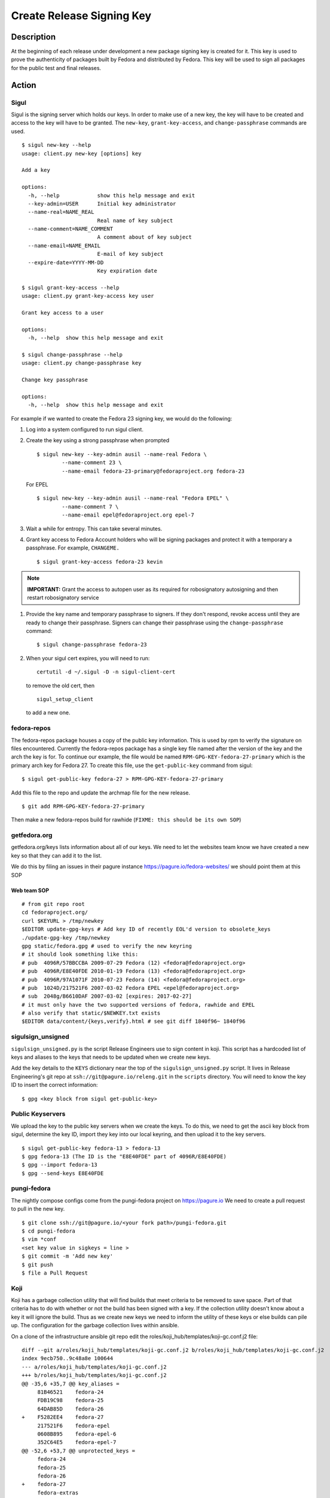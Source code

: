 .. SPDX-License-Identifier:    CC-BY-SA-3.0


==========================
Create Release Signing Key
==========================

Description
===========
At the beginning of each release under development a new package signing key
is created for it.  This key is used to prove the authenticity of packages
built by Fedora and distributed by Fedora.  This key will be used to sign
all packages for the public test and final releases.

Action
======

Sigul
-----
Sigul is the signing server which holds our keys.  In order to make use of a
new key, the key will have to be created and access to the key will have to be
granted.  The ``new-key``, ``grant-key-access``, and ``change-passphrase``
commands are used.

::

    $ sigul new-key --help
    usage: client.py new-key [options] key

    Add a key

    options:
      -h, --help            show this help message and exit
      --key-admin=USER      Initial key administrator
      --name-real=NAME_REAL
                            Real name of key subject
      --name-comment=NAME_COMMENT
                            A comment about of key subject
      --name-email=NAME_EMAIL
                            E-mail of key subject
      --expire-date=YYYY-MM-DD
                            Key expiration date

    $ sigul grant-key-access --help
    usage: client.py grant-key-access key user

    Grant key access to a user

    options:
      -h, --help  show this help message and exit

    $ sigul change-passphrase --help
    usage: client.py change-passphrase key

    Change key passphrase

    options:
      -h, --help  show this help message and exit

For example if we wanted to create the Fedora 23 signing key, we would do the
following:

#. Log into a system configured to run sigul client.
#. Create the key using a strong passphrase when prompted

   ::

        $ sigul new-key --key-admin ausil --name-real Fedora \
                --name-comment 23 \
                --name-email fedora-23-primary@fedoraproject.org fedora-23

   For EPEL

   ::

        $ sigul new-key --key-admin ausil --name-real "Fedora EPEL" \
                --name-comment 7 \
                --name-email epel@fedoraproject.org epel-7

#. Wait a while for entropy.  This can take several minutes.
#. Grant key access to Fedora Account holders who will be signing packages and
   protect it with a temporary a passphrase.  For example, ``CHANGEME.``

   ::

        $ sigul grant-key-access fedora-23 kevin

.. note::
    **IMPORTANT:** Grant the access to autopen user as its required for robosignatory autosigning and then restart robosignatory service

#. Provide the key name and temporary passphrase to signers. If they don't
   respond, revoke access until they are ready to change their passphrase.
   Signers can change their passphrase using the ``change-passphrase`` command:

   ::

        $ sigul change-passphrase fedora-23

#. When your sigul cert expires, you will need to run:

   ::

        certutil -d ~/.sigul -D -n sigul-client-cert

   to remove the old cert, then

   ::

        sigul_setup_client

   to add a new one.

fedora-repos
------------
The fedora-repos package houses a copy of the public key information.  This
is used by rpm to verify the signature on files encountered.  Currently the
fedora-repos package has a single key file named after the version of the
key and the arch the key is for.  To continue our example, the file would be
named ``RPM-GPG-KEY-fedora-27-primary`` which is the primary arch key for
Fedora 27.  To create this file, use the ``get-public-key`` command from sigul:

::

    $ sigul get-public-key fedora-27 > RPM-GPG-KEY-fedora-27-primary

Add this file to the repo and update the archmap file for the new release.

::

    $ git add RPM-GPG-KEY-fedora-27-primary

Then make a new fedora-repos build for rawhide (``FIXME: this should be its own SOP``)

getfedora.org
-------------
getfedora.org/keys lists information about all of our keys.  We need to
let the websites team know we have created a new key so that they can add it to the
list.

We do this by filing an issues in their pagure instance
https://pagure.io/fedora-websites/
we should point them at this SOP

Web team SOP
^^^^^^^^^^^^

::

    # from git repo root
    cd fedoraproject.org/
    curl $KEYURL > /tmp/newkey
    $EDITOR update-gpg-keys # Add key ID of recently EOL'd version to obsolete_keys
    ./update-gpg-key /tmp/newkey
    gpg static/fedora.gpg # used to verify the new keyring
    # it should look something like this:
    # pub  4096R/57BBCCBA 2009-07-29 Fedora (12) <fedora@fedoraproject.org>
    # pub  4096R/E8E40FDE 2010-01-19 Fedora (13) <fedora@fedoraproject.org>
    # pub  4096R/97A1071F 2010-07-23 Fedora (14) <fedora@fedoraproject.org>
    # pub  1024D/217521F6 2007-03-02 Fedora EPEL <epel@fedoraproject.org>
    # sub  2048g/B6610DAF 2007-03-02 [expires: 2017-02-27]
    # it must only have the two supported versions of fedora, rawhide and EPEL
    # also verify that static/$NEWKEY.txt exists
    $EDITOR data/content/{keys,verify}.html # see git diff 1840f96~ 1840f96

sigulsign_unsigned
------------------
``sigulsign_unsigned.py`` is the script Release Engineers use to sign content in
koji.  This script has a hardcoded list of keys and aliases to the keys that
needs to be updated when we create new keys.

Add the key details to the ``KEYS`` dictionary near the top of the
``sigulsign_unsigned.py`` script.  It lives in Release Engineering's git repo
at ``ssh://git@pagure.io/releng.git`` in the ``scripts`` directory. You
will need to know the key ID to insert the correct information:

::

    $ gpg <key block from sigul get-public-key>

Public Keyservers
-----------------
We upload the key to the public key servers when we create the keys.  To do
this, we need to get the ascii key block from sigul, determine the key ID,
import they key into our local keyring, and then upload it to the key servers.

::

    $ sigul get-public-key fedora-13 > fedora-13
    $ gpg fedora-13 (The ID is the "E8E40FDE" part of 4096R/E8E40FDE)
    $ gpg --import fedora-13
    $ gpg --send-keys E8E40FDE

pungi-fedora
----
The nightly compose configs come from the pungi-fedora project on https://pagure.io
We need to create a pull request to pull in the new key.

::

    $ git clone ssh://git@pagure.io/<your fork path>/pungi-fedora.git
    $ cd pungi-fedora
    $ vim *conf
    <set key value in sigkeys = line >
    $ git commit -m 'Add new key'
    $ git push
    $ file a Pull Request


Koji
----
Koji has a garbage collection utility that will find builds that meet criteria
to be removed to save space.  Part of that criteria has to do with whether or
not the build has been signed with a key.  If the collection utility doesn't
know about a key it will ignore the build.  Thus as we create new keys we need
to inform the utility of these keys or else builds can pile up.  The
configuration for the garbage collection lives within ansible.

On a clone of the infrastructure ansible git repo edit the
roles/koji_hub/templates/koji-gc.conf.j2 file:

::

    diff --git a/roles/koji_hub/templates/koji-gc.conf.j2 b/roles/koji_hub/templates/koji-gc.conf.j2
    index 9ecb750..9c48a8e 100644
    --- a/roles/koji_hub/templates/koji-gc.conf.j2
    +++ b/roles/koji_hub/templates/koji-gc.conf.j2
    @@ -35,6 +35,7 @@ key_aliases =
         81B46521    fedora-24
         FDB19C98    fedora-25
         64DAB85D    fedora-26
    +    F5282EE4    fedora-27
         217521F6    fedora-epel
         0608B895    fedora-epel-6
         352C64E5    fedora-epel-7
    @@ -52,6 +53,7 @@ unprotected_keys =
         fedora-24
         fedora-25
         fedora-26
    +    fedora-27
         fedora-extras
         redhat-beta
         fedora-epel
    @@ -91,6 +93,7 @@ policy =
         sig fedora-24 && age < 12 weeks :: keep
         sig fedora-25 && age < 12 weeks :: keep
         sig fedora-26 && age < 12 weeks :: keep
    +    sig fedora-27 && age < 12 weeks :: keep
         sig fedora-epel && age < 12 weeks :: keep
         sig fedora-epel-6 && age < 12 weeks :: keep
         sig fedora-epel-7 && age < 12 weeks :: keep

In this case the fedora-epel key was added to the list of key aliases, then
referenced in the list of unprotected_keys, and finally a policy was created
for how long to keep builds signed with this key.

Once you've made your change commit and push.  The buildsystem will pick up
this change the next time puppet refreshes.

Verification
============
We can verify that the key was created in sigul, the correct users have access
to the key, the key was added to the fedora-release package, that the website
was updated with the right key, that sigulsign_unsigned was properly updated,
and that the key was successfully updated to the public key servers.

sigul
-----
Use the ``list-keys`` command to verify that the key was indeed added to sigul:

::

    $ sigul list-keys
    Administrator's password:
    fedora-10
    fedora-10-testing
    fedora-11
    fedora-12
    fedora-13

Our new key should be on the list.  This command expects **your**
administrative password.

Use the ``list-key-users`` command to verify all the signers have access:

::

        $ sigul list-key-users fedora-13
        Key passphrase:
        jkeating
        jwboyer

This command expects **your** key passphrase for the key in question.

fedora-release
--------------
To verify that the key was added to this package correctly, download the latest
build from koji and run rpm2cpio on it, then run gpg on the key file:

::

    $ koji download-build --arch noarch --latest f27 fedora-repos
    fedora-repos-rawhide-27-0.1.noarch.rpm                  | 7.3 kB  00:00:00
    fedora-repos-27-0.1.noarch.rpm                          |  87 kB  00:00:00
    $ rpmdev-extract fedora-repos-27-0.1.noarch.rpm
    fedora-repos-27-0.1.noarch/etc/pki/rpm-gpg
    fedora-repos-27-0.1.noarch/etc/pki/rpm-gpg/RPM-GPG-KEY-27-fedora
    fedora-repos-27-0.1.noarch/etc/pki/rpm-gpg/RPM-GPG-KEY-fedora-10-i386
    fedora-repos-27-0.1.noarch/etc/pki/rpm-gpg/RPM-GPG-KEY-fedora-10-ppc
    fedora-repos-27-0.1.noarch/etc/pki/rpm-gpg/RPM-GPG-KEY-fedora-10-ppc64
    fedora-repos-27-0.1.noarch/etc/pki/rpm-gpg/RPM-GPG-KEY-fedora-10-primary
    fedora-repos-27-0.1.noarch/etc/pki/rpm-gpg/RPM-GPG-KEY-fedora-10-x86_64
    fedora-repos-27-0.1.noarch/etc/pki/rpm-gpg/RPM-GPG-KEY-fedora-11-i386
    fedora-repos-27-0.1.noarch/etc/pki/rpm-gpg/RPM-GPG-KEY-fedora-11-ppc
    fedora-repos-27-0.1.noarch/etc/pki/rpm-gpg/RPM-GPG-KEY-fedora-11-ppc64
    fedora-repos-27-0.1.noarch/etc/pki/rpm-gpg/RPM-GPG-KEY-fedora-11-primary
    fedora-repos-27-0.1.noarch/etc/pki/rpm-gpg/RPM-GPG-KEY-fedora-11-x86_64
    fedora-repos-27-0.1.noarch/etc/pki/rpm-gpg/RPM-GPG-KEY-fedora-12-i386
    fedora-repos-27-0.1.noarch/etc/pki/rpm-gpg/RPM-GPG-KEY-fedora-12-ppc
    fedora-repos-27-0.1.noarch/etc/pki/rpm-gpg/RPM-GPG-KEY-fedora-12-ppc64
    fedora-repos-27-0.1.noarch/etc/pki/rpm-gpg/RPM-GPG-KEY-fedora-12-primary
    fedora-repos-27-0.1.noarch/etc/pki/rpm-gpg/RPM-GPG-KEY-fedora-12-x86_64
    fedora-repos-27-0.1.noarch/etc/pki/rpm-gpg/RPM-GPG-KEY-fedora-13-arm
    fedora-repos-27-0.1.noarch/etc/pki/rpm-gpg/RPM-GPG-KEY-fedora-13-armhfp
    fedora-repos-27-0.1.noarch/etc/pki/rpm-gpg/RPM-GPG-KEY-fedora-13-i386
    fedora-repos-27-0.1.noarch/etc/pki/rpm-gpg/RPM-GPG-KEY-fedora-13-mips
    fedora-repos-27-0.1.noarch/etc/pki/rpm-gpg/RPM-GPG-KEY-fedora-13-primary
    fedora-repos-27-0.1.noarch/etc/pki/rpm-gpg/RPM-GPG-KEY-fedora-13-secondary
    fedora-repos-27-0.1.noarch/etc/pki/rpm-gpg/RPM-GPG-KEY-fedora-13-x86_64
    fedora-repos-27-0.1.noarch/etc/pki/rpm-gpg/RPM-GPG-KEY-fedora-14-i386
    fedora-repos-27-0.1.noarch/etc/pki/rpm-gpg/RPM-GPG-KEY-fedora-14-primary
    fedora-repos-27-0.1.noarch/etc/pki/rpm-gpg/RPM-GPG-KEY-fedora-14-x86_64
    fedora-repos-27-0.1.noarch/etc/pki/rpm-gpg/RPM-GPG-KEY-fedora-15-arm
    fedora-repos-27-0.1.noarch/etc/pki/rpm-gpg/RPM-GPG-KEY-fedora-15-armhfp
    fedora-repos-27-0.1.noarch/etc/pki/rpm-gpg/RPM-GPG-KEY-fedora-15-i386
    fedora-repos-27-0.1.noarch/etc/pki/rpm-gpg/RPM-GPG-KEY-fedora-15-ppc
    fedora-repos-27-0.1.noarch/etc/pki/rpm-gpg/RPM-GPG-KEY-fedora-15-ppc64
    fedora-repos-27-0.1.noarch/etc/pki/rpm-gpg/RPM-GPG-KEY-fedora-15-primary
    fedora-repos-27-0.1.noarch/etc/pki/rpm-gpg/RPM-GPG-KEY-fedora-15-s390
    fedora-repos-27-0.1.noarch/etc/pki/rpm-gpg/RPM-GPG-KEY-fedora-15-s390x
    fedora-repos-27-0.1.noarch/etc/pki/rpm-gpg/RPM-GPG-KEY-fedora-15-secondary
    fedora-repos-27-0.1.noarch/etc/pki/rpm-gpg/RPM-GPG-KEY-fedora-15-x86_64
    fedora-repos-27-0.1.noarch/etc/pki/rpm-gpg/RPM-GPG-KEY-fedora-16-arm
    fedora-repos-27-0.1.noarch/etc/pki/rpm-gpg/RPM-GPG-KEY-fedora-16-armhfp
    fedora-repos-27-0.1.noarch/etc/pki/rpm-gpg/RPM-GPG-KEY-fedora-16-i386
    fedora-repos-27-0.1.noarch/etc/pki/rpm-gpg/RPM-GPG-KEY-fedora-16-ppc
    fedora-repos-27-0.1.noarch/etc/pki/rpm-gpg/RPM-GPG-KEY-fedora-16-ppc64
    fedora-repos-27-0.1.noarch/etc/pki/rpm-gpg/RPM-GPG-KEY-fedora-16-primary
    fedora-repos-27-0.1.noarch/etc/pki/rpm-gpg/RPM-GPG-KEY-fedora-16-s390
    fedora-repos-27-0.1.noarch/etc/pki/rpm-gpg/RPM-GPG-KEY-fedora-16-s390x
    fedora-repos-27-0.1.noarch/etc/pki/rpm-gpg/RPM-GPG-KEY-fedora-16-secondary
    fedora-repos-27-0.1.noarch/etc/pki/rpm-gpg/RPM-GPG-KEY-fedora-16-x86_64
    fedora-repos-27-0.1.noarch/etc/pki/rpm-gpg/RPM-GPG-KEY-fedora-17-arm
    fedora-repos-27-0.1.noarch/etc/pki/rpm-gpg/RPM-GPG-KEY-fedora-17-armhfp
    fedora-repos-27-0.1.noarch/etc/pki/rpm-gpg/RPM-GPG-KEY-fedora-17-i386
    fedora-repos-27-0.1.noarch/etc/pki/rpm-gpg/RPM-GPG-KEY-fedora-17-ppc
    fedora-repos-27-0.1.noarch/etc/pki/rpm-gpg/RPM-GPG-KEY-fedora-17-ppc64
    fedora-repos-27-0.1.noarch/etc/pki/rpm-gpg/RPM-GPG-KEY-fedora-17-primary
    fedora-repos-27-0.1.noarch/etc/pki/rpm-gpg/RPM-GPG-KEY-fedora-17-s390
    fedora-repos-27-0.1.noarch/etc/pki/rpm-gpg/RPM-GPG-KEY-fedora-17-s390x
    fedora-repos-27-0.1.noarch/etc/pki/rpm-gpg/RPM-GPG-KEY-fedora-17-secondary
    fedora-repos-27-0.1.noarch/etc/pki/rpm-gpg/RPM-GPG-KEY-fedora-17-x86_64
    fedora-repos-27-0.1.noarch/etc/pki/rpm-gpg/RPM-GPG-KEY-fedora-18-arm
    fedora-repos-27-0.1.noarch/etc/pki/rpm-gpg/RPM-GPG-KEY-fedora-18-armhfp
    fedora-repos-27-0.1.noarch/etc/pki/rpm-gpg/RPM-GPG-KEY-fedora-18-i386
    fedora-repos-27-0.1.noarch/etc/pki/rpm-gpg/RPM-GPG-KEY-fedora-18-ppc
    fedora-repos-27-0.1.noarch/etc/pki/rpm-gpg/RPM-GPG-KEY-fedora-18-ppc64
    fedora-repos-27-0.1.noarch/etc/pki/rpm-gpg/RPM-GPG-KEY-fedora-18-primary
    fedora-repos-27-0.1.noarch/etc/pki/rpm-gpg/RPM-GPG-KEY-fedora-18-s390
    fedora-repos-27-0.1.noarch/etc/pki/rpm-gpg/RPM-GPG-KEY-fedora-18-s390x
    fedora-repos-27-0.1.noarch/etc/pki/rpm-gpg/RPM-GPG-KEY-fedora-18-secondary
    fedora-repos-27-0.1.noarch/etc/pki/rpm-gpg/RPM-GPG-KEY-fedora-18-x86_64
    fedora-repos-27-0.1.noarch/etc/pki/rpm-gpg/RPM-GPG-KEY-fedora-19-armhfp
    fedora-repos-27-0.1.noarch/etc/pki/rpm-gpg/RPM-GPG-KEY-fedora-19-i386
    fedora-repos-27-0.1.noarch/etc/pki/rpm-gpg/RPM-GPG-KEY-fedora-19-ppc
    fedora-repos-27-0.1.noarch/etc/pki/rpm-gpg/RPM-GPG-KEY-fedora-19-ppc64
    fedora-repos-27-0.1.noarch/etc/pki/rpm-gpg/RPM-GPG-KEY-fedora-19-primary
    fedora-repos-27-0.1.noarch/etc/pki/rpm-gpg/RPM-GPG-KEY-fedora-19-s390
    fedora-repos-27-0.1.noarch/etc/pki/rpm-gpg/RPM-GPG-KEY-fedora-19-s390x
    fedora-repos-27-0.1.noarch/etc/pki/rpm-gpg/RPM-GPG-KEY-fedora-19-secondary
    fedora-repos-27-0.1.noarch/etc/pki/rpm-gpg/RPM-GPG-KEY-fedora-19-x86_64
    fedora-repos-27-0.1.noarch/etc/pki/rpm-gpg/RPM-GPG-KEY-fedora-20-armhfp
    fedora-repos-27-0.1.noarch/etc/pki/rpm-gpg/RPM-GPG-KEY-fedora-20-i386
    fedora-repos-27-0.1.noarch/etc/pki/rpm-gpg/RPM-GPG-KEY-fedora-20-ppc
    fedora-repos-27-0.1.noarch/etc/pki/rpm-gpg/RPM-GPG-KEY-fedora-20-ppc64
    fedora-repos-27-0.1.noarch/etc/pki/rpm-gpg/RPM-GPG-KEY-fedora-20-primary
    fedora-repos-27-0.1.noarch/etc/pki/rpm-gpg/RPM-GPG-KEY-fedora-20-s390
    fedora-repos-27-0.1.noarch/etc/pki/rpm-gpg/RPM-GPG-KEY-fedora-20-s390x
    fedora-repos-27-0.1.noarch/etc/pki/rpm-gpg/RPM-GPG-KEY-fedora-20-secondary
    fedora-repos-27-0.1.noarch/etc/pki/rpm-gpg/RPM-GPG-KEY-fedora-20-x86_64
    fedora-repos-27-0.1.noarch/etc/pki/rpm-gpg/RPM-GPG-KEY-fedora-21-aarch64
    fedora-repos-27-0.1.noarch/etc/pki/rpm-gpg/RPM-GPG-KEY-fedora-21-armhfp
    fedora-repos-27-0.1.noarch/etc/pki/rpm-gpg/RPM-GPG-KEY-fedora-21-i386
    fedora-repos-27-0.1.noarch/etc/pki/rpm-gpg/RPM-GPG-KEY-fedora-21-ppc64
    fedora-repos-27-0.1.noarch/etc/pki/rpm-gpg/RPM-GPG-KEY-fedora-21-ppc64le
    fedora-repos-27-0.1.noarch/etc/pki/rpm-gpg/RPM-GPG-KEY-fedora-21-primary
    fedora-repos-27-0.1.noarch/etc/pki/rpm-gpg/RPM-GPG-KEY-fedora-21-s390
    fedora-repos-27-0.1.noarch/etc/pki/rpm-gpg/RPM-GPG-KEY-fedora-21-s390x
    fedora-repos-27-0.1.noarch/etc/pki/rpm-gpg/RPM-GPG-KEY-fedora-21-secondary
    fedora-repos-27-0.1.noarch/etc/pki/rpm-gpg/RPM-GPG-KEY-fedora-21-x86_64
    fedora-repos-27-0.1.noarch/etc/pki/rpm-gpg/RPM-GPG-KEY-fedora-22-aarch64
    fedora-repos-27-0.1.noarch/etc/pki/rpm-gpg/RPM-GPG-KEY-fedora-22-armhfp
    fedora-repos-27-0.1.noarch/etc/pki/rpm-gpg/RPM-GPG-KEY-fedora-22-i386
    fedora-repos-27-0.1.noarch/etc/pki/rpm-gpg/RPM-GPG-KEY-fedora-22-ppc64
    fedora-repos-27-0.1.noarch/etc/pki/rpm-gpg/RPM-GPG-KEY-fedora-22-ppc64le
    fedora-repos-27-0.1.noarch/etc/pki/rpm-gpg/RPM-GPG-KEY-fedora-22-primary
    fedora-repos-27-0.1.noarch/etc/pki/rpm-gpg/RPM-GPG-KEY-fedora-22-s390
    fedora-repos-27-0.1.noarch/etc/pki/rpm-gpg/RPM-GPG-KEY-fedora-22-s390x
    fedora-repos-27-0.1.noarch/etc/pki/rpm-gpg/RPM-GPG-KEY-fedora-22-secondary
    fedora-repos-27-0.1.noarch/etc/pki/rpm-gpg/RPM-GPG-KEY-fedora-22-x86_64
    fedora-repos-27-0.1.noarch/etc/pki/rpm-gpg/RPM-GPG-KEY-fedora-23-aarch64
    fedora-repos-27-0.1.noarch/etc/pki/rpm-gpg/RPM-GPG-KEY-fedora-23-armhfp
    fedora-repos-27-0.1.noarch/etc/pki/rpm-gpg/RPM-GPG-KEY-fedora-23-i386
    fedora-repos-27-0.1.noarch/etc/pki/rpm-gpg/RPM-GPG-KEY-fedora-23-ppc64
    fedora-repos-27-0.1.noarch/etc/pki/rpm-gpg/RPM-GPG-KEY-fedora-23-ppc64le
    fedora-repos-27-0.1.noarch/etc/pki/rpm-gpg/RPM-GPG-KEY-fedora-23-primary
    fedora-repos-27-0.1.noarch/etc/pki/rpm-gpg/RPM-GPG-KEY-fedora-23-s390
    fedora-repos-27-0.1.noarch/etc/pki/rpm-gpg/RPM-GPG-KEY-fedora-23-s390x
    fedora-repos-27-0.1.noarch/etc/pki/rpm-gpg/RPM-GPG-KEY-fedora-23-secondary
    fedora-repos-27-0.1.noarch/etc/pki/rpm-gpg/RPM-GPG-KEY-fedora-23-x86_64
    fedora-repos-27-0.1.noarch/etc/pki/rpm-gpg/RPM-GPG-KEY-fedora-24-aarch64
    fedora-repos-27-0.1.noarch/etc/pki/rpm-gpg/RPM-GPG-KEY-fedora-24-armhfp
    fedora-repos-27-0.1.noarch/etc/pki/rpm-gpg/RPM-GPG-KEY-fedora-24-i386
    fedora-repos-27-0.1.noarch/etc/pki/rpm-gpg/RPM-GPG-KEY-fedora-24-ppc64
    fedora-repos-27-0.1.noarch/etc/pki/rpm-gpg/RPM-GPG-KEY-fedora-24-ppc64le
    fedora-repos-27-0.1.noarch/etc/pki/rpm-gpg/RPM-GPG-KEY-fedora-24-primary
    fedora-repos-27-0.1.noarch/etc/pki/rpm-gpg/RPM-GPG-KEY-fedora-24-s390x
    fedora-repos-27-0.1.noarch/etc/pki/rpm-gpg/RPM-GPG-KEY-fedora-24-secondary
    fedora-repos-27-0.1.noarch/etc/pki/rpm-gpg/RPM-GPG-KEY-fedora-24-x86_64
    fedora-repos-27-0.1.noarch/etc/pki/rpm-gpg/RPM-GPG-KEY-fedora-25-aarch64
    fedora-repos-27-0.1.noarch/etc/pki/rpm-gpg/RPM-GPG-KEY-fedora-25-armhfp
    fedora-repos-27-0.1.noarch/etc/pki/rpm-gpg/RPM-GPG-KEY-fedora-25-i386
    fedora-repos-27-0.1.noarch/etc/pki/rpm-gpg/RPM-GPG-KEY-fedora-25-ppc64
    fedora-repos-27-0.1.noarch/etc/pki/rpm-gpg/RPM-GPG-KEY-fedora-25-ppc64le
    fedora-repos-27-0.1.noarch/etc/pki/rpm-gpg/RPM-GPG-KEY-fedora-25-primary
    fedora-repos-27-0.1.noarch/etc/pki/rpm-gpg/RPM-GPG-KEY-fedora-25-s390x
    fedora-repos-27-0.1.noarch/etc/pki/rpm-gpg/RPM-GPG-KEY-fedora-25-secondary
    fedora-repos-27-0.1.noarch/etc/pki/rpm-gpg/RPM-GPG-KEY-fedora-25-x86_64
    fedora-repos-27-0.1.noarch/etc/pki/rpm-gpg/RPM-GPG-KEY-fedora-26-aarch64
    fedora-repos-27-0.1.noarch/etc/pki/rpm-gpg/RPM-GPG-KEY-fedora-26-armhfp
    fedora-repos-27-0.1.noarch/etc/pki/rpm-gpg/RPM-GPG-KEY-fedora-26-i386
    fedora-repos-27-0.1.noarch/etc/pki/rpm-gpg/RPM-GPG-KEY-fedora-26-ppc64
    fedora-repos-27-0.1.noarch/etc/pki/rpm-gpg/RPM-GPG-KEY-fedora-26-ppc64le
    fedora-repos-27-0.1.noarch/etc/pki/rpm-gpg/RPM-GPG-KEY-fedora-26-primary
    fedora-repos-27-0.1.noarch/etc/pki/rpm-gpg/RPM-GPG-KEY-fedora-26-s390x
    fedora-repos-27-0.1.noarch/etc/pki/rpm-gpg/RPM-GPG-KEY-fedora-26-secondary
    fedora-repos-27-0.1.noarch/etc/pki/rpm-gpg/RPM-GPG-KEY-fedora-26-x86_64
    fedora-repos-27-0.1.noarch/etc/pki/rpm-gpg/RPM-GPG-KEY-fedora-27-aarch64
    fedora-repos-27-0.1.noarch/etc/pki/rpm-gpg/RPM-GPG-KEY-fedora-27-armhfp
    fedora-repos-27-0.1.noarch/etc/pki/rpm-gpg/RPM-GPG-KEY-fedora-27-i386
    fedora-repos-27-0.1.noarch/etc/pki/rpm-gpg/RPM-GPG-KEY-fedora-27-ppc64
    fedora-repos-27-0.1.noarch/etc/pki/rpm-gpg/RPM-GPG-KEY-fedora-27-ppc64le
    fedora-repos-27-0.1.noarch/etc/pki/rpm-gpg/RPM-GPG-KEY-fedora-27-primary
    fedora-repos-27-0.1.noarch/etc/pki/rpm-gpg/RPM-GPG-KEY-fedora-27-s390x
    fedora-repos-27-0.1.noarch/etc/pki/rpm-gpg/RPM-GPG-KEY-fedora-27-x86_64
    fedora-repos-27-0.1.noarch/etc/pki/rpm-gpg/RPM-GPG-KEY-fedora-7-primary
    fedora-repos-27-0.1.noarch/etc/pki/rpm-gpg/RPM-GPG-KEY-fedora-8-i386
    fedora-repos-27-0.1.noarch/etc/pki/rpm-gpg/RPM-GPG-KEY-fedora-8-ppc
    fedora-repos-27-0.1.noarch/etc/pki/rpm-gpg/RPM-GPG-KEY-fedora-8-ppc64
    fedora-repos-27-0.1.noarch/etc/pki/rpm-gpg/RPM-GPG-KEY-fedora-8-primary
    fedora-repos-27-0.1.noarch/etc/pki/rpm-gpg/RPM-GPG-KEY-fedora-8-primary-original
    fedora-repos-27-0.1.noarch/etc/pki/rpm-gpg/RPM-GPG-KEY-fedora-8-x86_64
    fedora-repos-27-0.1.noarch/etc/pki/rpm-gpg/RPM-GPG-KEY-fedora-9-i386
    fedora-repos-27-0.1.noarch/etc/pki/rpm-gpg/RPM-GPG-KEY-fedora-9-ia64
    fedora-repos-27-0.1.noarch/etc/pki/rpm-gpg/RPM-GPG-KEY-fedora-9-ppc
    fedora-repos-27-0.1.noarch/etc/pki/rpm-gpg/RPM-GPG-KEY-fedora-9-ppc64
    fedora-repos-27-0.1.noarch/etc/pki/rpm-gpg/RPM-GPG-KEY-fedora-9-primary
    fedora-repos-27-0.1.noarch/etc/pki/rpm-gpg/RPM-GPG-KEY-fedora-9-primary-original
    fedora-repos-27-0.1.noarch/etc/pki/rpm-gpg/RPM-GPG-KEY-fedora-9-secondary
    fedora-repos-27-0.1.noarch/etc/pki/rpm-gpg/RPM-GPG-KEY-fedora-9-x86_64
    fedora-repos-27-0.1.noarch/etc/yum.repos.d
    fedora-repos-27-0.1.noarch/etc/yum.repos.d/fedora-cisco-openh264.repo
    fedora-repos-27-0.1.noarch/etc/yum.repos.d/fedora-updates-testing.repo
    fedora-repos-27-0.1.noarch/etc/yum.repos.d/fedora-updates.repo
    fedora-repos-27-0.1.noarch/etc/yum.repos.d/fedora.repo

    $ gpg2 fedora-repos-27-0.1.noarch/etc/pki/rpm-gpg/RPM-GPG-KEY-fedora-27-primary
    pub   rsa4096 2017-02-21 [SCE]
          860E19B0AFA800A1751881A6F55E7430F5282EE4
    uid           Fedora 27 (27) <fedora-27@fedoraproject.org>
        pub  4096R/E8E40FDE 2010-01-19 Fedora (13) <fedora@fedoraproject.org>

You may wish to do this in a tempoary directory to make cleaning it up easy.

getfedora.org
-----------------
One can simply browse to https://getfedora.org/keys to verify that the key
has been uploaded.

sigulsign_unsigned
------------------
The best way to test whether or not the key has been added correctly is to
sign a package using the key, like our newly built fedora-repos package.

::

    $ ./sigulsign_unsigned.py fedora-13 fedora-release-13-0.3
    Passphrase for fedora-13:

The command should exit cleanly.

Public key servers
------------------
One can use the <code>search-keys</code> command from gpg to locate the key on the public server:

::

    $ gpg2 --search-keys "Fedora (13)"
    gpg: searching for "Fedora (13)" from hkp server subkeys.pgp.net
    (1) Fedora (13) <fedora@fedoraproject.org>
          4096 bit RSA key E8E40FDE, created: 2010-01-19
    ...

Koji
----
Log into koji02.phx2.fedoraproject.org by way of bastion.fedoraproject.org.

Verify that ``/etc/koji-gc/koji-gc.conf`` has the new key in it.

Consider Before Running
=======================

Nothing at this time.


